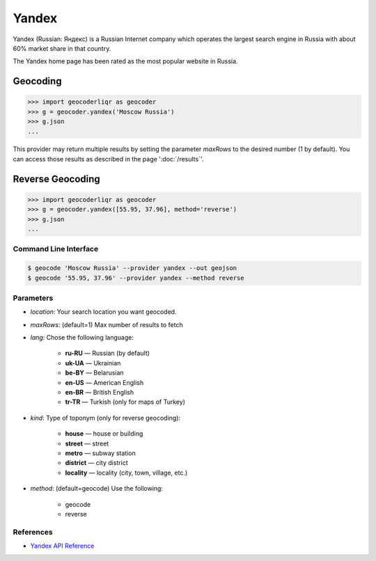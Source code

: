 Yandex
======

Yandex (Russian: Яндекс) is a Russian Internet company which operates the
largest search engine in Russia with about 60% market share in that country.

The Yandex home page has been rated as the most popular website in Russia.

Geocoding
~~~~~~~~~

.. code-block:: python

    >>> import geocoderliqr as geocoder
    >>> g = geocoder.yandex('Moscow Russia')
    >>> g.json
    ...

This provider may return multiple results by setting the parameter `maxRows` to the desired number (1 by default). You can access those results as described in the page ':doc:`/results`'.

Reverse Geocoding
~~~~~~~~~~~~~~~~~

.. code-block:: python

    >>> import geocoderliqr as geocoder
    >>> g = geocoder.yandex([55.95, 37.96], method='reverse')
    >>> g.json
    ...

Command Line Interface
----------------------

.. code-block:: bash

    $ geocode 'Moscow Russia' --provider yandex --out geojson
    $ geocode '55.95, 37.96' --provider yandex --method reverse

Parameters
----------

- `location`: Your search location you want geocoded.
- `maxRows`: (default=1) Max number of results to fetch
- `lang`: Chose the following language:

    - **ru-RU** — Russian (by default)
    - **uk-UA** — Ukrainian
    - **be-BY** — Belarusian
    - **en-US** — American English
    - **en-BR** — British English
    - **tr-TR** — Turkish (only for maps of Turkey)

- `kind`: Type of toponym (only for reverse geocoding):

    - **house** — house or building
    - **street** — street
    - **metro** — subway station
    - **district** — city district
    - **locality** — locality (city, town, village, etc.)

- `method`: (default=geocode) Use the following:

    - geocode
    - reverse

References
----------

- `Yandex API Reference <http://api.yandex.com/maps/doc/geocoder/desc/concepts/input_params.xml>`_
